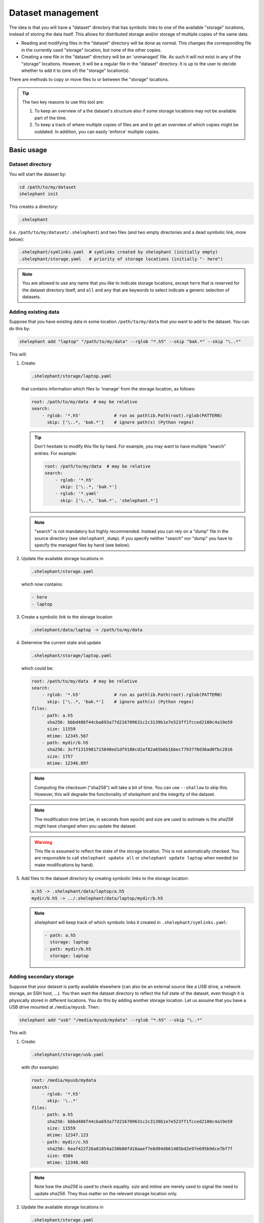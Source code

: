 
******************
Dataset management
******************

The idea is that you will have a "dataset" directory that has symbolic links to one of the available "storage" locations, instead of storing the data itself.
This allows for distributed storage and/or storage of multiple copies of the same data.

*   Reading and modifying files in the "dataset" directory will be done as normal.
    This changes the corresponding file in the currently used "storage" location, but none of the other copies.

*   Creating a new file in the "dataset" directory will be an 'unmanaged' file.
    As such it will not exist in any of the "storage" locations.
    However, it will be a regular file in the "dataset" directory.
    It is up to the user to decide whether to add it to (one of) the "storage" location(s).

There are methods to copy or move files to or between the "storage" locations.

.. tip::

    The two key reasons to use this tool are:

    1.  To keep an overview of a the dataset's structure also if some storage locations may not be available part of the time.

    2.  To keep a track of where multiple copies of files are and to get an overview of which copies might be outdated.
        In addition, you can easily 'enforce' multiple copies.

Basic usage
===========

Dataset directory
-----------------

You will start the dataset by:

.. code-block:: bash

    cd /path/to/my/dataset
    shelephant init

This creates a directory:

.. code-block:: bash

    .shelephant

(i.e. ``/path/to/my/dataset/.shelephant``) and two files (and two empty directories and a dead symbolic link, more below):

.. code-block:: bash

    .shelephant/symlinks.yaml  # symlinks created by shelephant (initially empty)
    .shelephant/storage.yaml   # priority of storage locations (initially "- here")

.. note::

    You are allowed to use any name that you like to indicate storage locations, except ``here`` that is reserved for the dataset directory itself, and ``all`` and ``any`` that are keywords to select indicate a generic selection of datasets.

Adding existing data
--------------------

Suppose that you have existing data in some location ``/path/to/my/data`` that you want to add to the dataset.
You can do this by:

.. code-block:: bash

    shelephant add "laptop" "/path/to/my/data" --rglob "*.h5" --skip "bak.*" --skip "\..*"

This will:

1.  Create:

    .. code-block:: bash

        .shelephant/storage/laptop.yaml

    that contains information which files to 'manage' from the storage location, as follows:

    .. code-block:: yaml

        root: /path/to/my/data  # may be relative
        search:
            - rglob: '*.h5'             # run as pathlib.Path(root).rglob(PATTERN)
              skip: ['\..*, 'bak.*']    # ignore path(s) (Python regex)

    .. tip::

        Don't hesitate to modify this file by hand.
        For example, you may want to have multiple "search" entries. For example:

        .. code-block:: yaml

            root: /path/to/my/data  # may be relative
            search:
                - rglob: '*.h5'
                  skip: ['\..*, 'bak.*']
                - rglob: '*.yaml'
                  skip: ['\..*, 'bak.*', 'shelephant.*']

    .. note::

        "search" is not mandatory but highly recommended.
        Instead you can rely on a "dump" file in the source directory (see ``shelephant_dump``).
        If you specify neither "search" nor "dump" you have to specify the managed files by hand (see below).

2.  Update the available storage locations in

    .. code-block:: bash

        .shelephant/storage.yaml

    which now contains:

    .. code-block:: yaml

        - here
        - laptop

3.  Create a symbolic link to the storage location

    .. code-block:: bash

        .shelephant/data/laptop -> /path/to/my/data

4.  Determine the current state and update

    .. code-block:: bash

        .shelephant/storage/laptop.yaml

    which could be:

    .. code-block:: yaml

        root: /path/to/my/data  # may be relative
        search:
            - rglob: '*.h5'             # run as pathlib.Path(root).rglob(PATTERN)
              skip: ['\..*, 'bak.*']    # ignore path(s) (Python regex)
        files:
            - path: a.h5
              sha256: bbbd486f44cba693a77d216709631c2c3139b1e7e523ff1fcced2100c4a19e59
              size: 11559
              mtime: 12345.567
            - path: mydir/b.h5
              sha256: 3cff1315981715840ed1df9180cd2af82a65b6b1bbec7793770d36ad0fbc2816
              size: 1757
              mtime: 12346.897

    .. note::

        Computing the checksum ("sha256") will take a bit of time.
        You can use ``--shallow`` to skip this.
        However, this will degrade the functionality of *shelephant* and the integrity of the dataset.

    .. note::

        The modification time (``mtime``, in seconds from epoch) and size are used to estimate is the *sha256* might have changed when you update the dataset.

    .. warning::

        This file is assumed to reflect the state of the storage location.
        This is not automatically checked.
        You are responsible to call ``shelephant update all`` or ``shelephant update laptop`` when needed (or make modifications by hand).

5.  Add files to the dataset directory by creating symbolic links to the storage location:

    .. code-block:: bash

        a.h5 -> .shelephant/data/laptop/a.h5
        mydir/b.h5 -> ../.shelephant/data/laptop/mydir/b.h5

    .. note::

        *shelephant* will keep track of which symbolic links it created in ``.shelephant/symlinks.yaml``:

        .. code-block:: yaml

            - path: a.h5
              storage: laptop
            - path: mydir/b.h5
              storage: laptop

Adding secondary storage
------------------------

Suppose that your dataset is partly available elsewhere (can also be an external source like a USB drive, a network storage, an SSH host, ...).
You then want the dataset directory to reflect the full state of the dataset, even though it is physically stored in different locations.
You do this by adding another storage location.
Let us assume that you have a USB drive mounted at ``/media/myusb``.
Then:

.. code-block:: bash

    shelephant add "usb" "/media/myusb/mydata" --rglob "*.h5" --skip "\..*"

This will:

1.  Create:

    .. code-block:: bash

        .shelephant/storage/usb.yaml

    with (for example):

    .. code-block:: yaml

        root: /media/myusb/mydata
        search:
            - rglob: '*.h5'
              skip: '\..*'
        files:
            - path: a.h5
              sha256: bbbd486f44cba693a77d216709631c2c3139b1e7e523ff1fcced2100c4a19e59
              size: 11559
              mtime: 12347.123
            - path: mydir/c.h5
              sha256: 6eaf422f26a81854a230b80fd18aaef7e8d94d661485bd2e97e695b9dce7bf7f
              size: 4584
              mtime: 12348.465

    .. note::

        Note how the *sha256* is used to check equality.
        *size* and *mtime* are merely used to signal the need to update *sha256*.
        They thus matter on the relevant storage location only.

2.  Update the available storage locations in

    .. code-block:: bash

        .shelephant/storage.yaml

    to

    .. code-block:: yaml

        - here
        - laptop
        - usb

3.  Create a symbolic link to the storage location

    .. code-block:: bash

        .shelephant/data/usb -> /media/myusb/mydata

5.  Update the dataset directory.

    In this example, both "laptop" and "usb" contain an identical file ``a.h5``, whereby ``.shelephant/storage.yaml`` marks "laptop" as preferential (as it is listed first in ``.shelephant/storage.yaml``).
    Furthermore, "laptop" contains a file that "usb" does not have and vice versa.
    The "dataset" will now have all the files:

    .. code-block:: bash

        a.h5 -> .shelephant/data/laptop/a.h5
        mydir/b.h5 -> ../.shelephant/data/laptop/mydir/b.h5
        mydir/c.h5 -> ../.shelephant/data/usb/mydir/b.h5

    .. note::

        ``.shelephant/symlinks.yaml`` is now:

        .. code-block:: yaml

            - path: a.h5
              storage: laptop
            - path: mydir/b.h5
              storage: laptop
            - mydir/c.h5
              storage: usb

    .. warning::

        It is important to emphasise that *shelephant* will create links for the full dataset.
        A file will point to the first available location in the order specified in ``.shelephant/storage.yaml`` (that you can customise to your needs).
        **This does not guarantee that it is the newest version of the file, you are responsible for managing that.**

        If none of the storage locations is available, *shelephant* will create links to ``.shelephant/unavailable``.
        For example:

        .. code-block:: bash

            - d.h5 -> .shelephant/unavailable/d.h5

        This is a dangling link which you cannot use, but is there to help you keep track of the full dataset.

.. tip::

    If you store a subdirectory of a dataset somewhere else, you can avoid storing the structure.
    For example, as dataset as follows:

    .. code-block:: none

        |-- a.h5
        `-- mydir
            |-- b.h5
            `-- c.h5

    where you want to store ``mydir`` on a USB drive. Such that for example ``/mount/usb/mydata`` contains:

    .. code-block:: none

        |-- b.h5
        `-- c.h5

    You can do this by:

    .. code-block:: bash

        shelephant add "usb" "/mount/usb/mydata" --rglob "*.h5" --prefix "mydir"

Keeping the dataset clean
-------------------------

To avoid that you store files in the dataset directory that you intend to store in one/several storage locations, you can add

.. code-block:: bash

    shelephant add "here" --rglob "*.h5" --skip "bak.*"

whereby the name ``"here"`` is specifically reserved for the dataset directory.
This will update:

.. code-block:: bash

    .shelephant/storage/here.yaml

with:

.. code-block:: yaml

    root: ../..
    search:
        - rglob: '*.h5'
        - skip: 'bak.*'

.. note::

    There is no ``files`` entry.
    Instead, the presence of files is searched on the fly if needed.
    Since these are 'unmanaged' files, no checksums are needed.

Running ``shelephant status`` will include lines for 'managed' files that are in the dataset directory but that you intent to have in a storage location.
As an example, let us assume that you create a file ``e.h5`` in the dataset directory.

Getting an overview
===================

status
------

To get an overview use

.. code-block:: bash

    shelephant status

It will output something like:

============== ========== ========== =======
path           in use     ``laptop`` ``usb``
============== ========== ========== =======
``a.h5``       ``laptop`` ``==``     ``==``
``mydir/b.h5`` ``laptop`` ``==``     ``x``
``mydir/c.h5`` ``usb``    ``x``      ``==``
``e.h5``       ``here``   ``x``      ``x``
============== ========== ========== =======

with columns:

1.  The files (symlinks) in the dataset directory.
2.  The storage location currently in use.
3.  The status of the file in the storage locations (one column per storage location; only shown if there is more than one storage location).

.. note::

    To limit the output to two columns use ``--short``.

The status (column 3, 4, ...) can be

*   ``==``: the file is the same in all locations where it is present.
*   ``1``, ``2``, ...: different copies of the file exist; the same number means that the files are the same.
    The lower number, the newer the file likely is.
*   ``x``: the file is not available in that location.
*   ``?``: the file is available in that location but the ``sha256`` is unknown.

.. note::

    Even though ``e.h5`` is not a symbolic link, it is included in the overview, because it was marked as a type of file that you intent to store in a storage location.

There are several filters (that can be combined!):

==================== ===============================================================
option               description
==================== ===============================================================
``--copies`` n       specific number of copies
``--ne``             more than one copy, at least one not equal (``1``, ``2``, ...)
``--eq``             more than one copy, all equal (``==``)
``--na``             currently not available in any connected storage location
``--unknown``        sha256 unknown (``?``)
``--in-use`` NAME    list files used from a specific storage location
==================== ===============================================================

``--output``
------------

If you want to do further processing, you can get a list of files in a yaml-file:

.. code-block:: bash

    shelephant status [filters] --output myfiles.yaml

``--copy``
----------

To copy the selected files to a storage location or between storage locations, use:

.. code-block:: bash

    shelephant status [filters] --copy source destination

where ``source`` and ``destination`` are storage locations (e.g. "here", "laptop", "usb", ...).

Getting updates
===============

First suppose that you have changed a storage location by 'hand'.
For example, you added some files to ``.shelephant/storage/usb.yaml``.
Or, you have removed ``.shelephant/storage/usb.yaml`` and removed "usb" from ``.shelephant/storage.yaml`` (which we will assume below).
To update the symbolic links, run:

.. code-block:: bash

    shelephant update

This will add new links if needed, and remove all links that are not part of any storage location (and update ``.shelephant/symlinks.yaml``).
For this example, removing "usb" will amount to removing the symbolic link ``mydir/c.h5``.

.. note::

    Nothing changes to the storage location, *shelephant* has no authority over it.

.. note::

    *shelephant* has no history or undo.
    Not that this is a problem!
    The storage itself is never touched.

``all``
-------

.. code-block:: bash

    shelephant update all

will update every file in ``.shelephant/storage`` (if the storage location is available).
It will also update the symbolic links.

You can also update a specific location:

.. code-block:: bash

    shelephant update usb

``--shallow``
-------------

.. code-block:: bash

    shelephant update --shallow

will only check if there are new files or if files are removed.
No checksums are recomputed.

Copying files
=============

To copy files to a storage location, use:

.. code-block:: bash

    shelephant cp source destination path [path ...]

Likewise for moving files:

.. code-block:: bash

    shelephant mv source destination path [path ...]

where ``source`` and ``destination`` are storage locations (e.g. "here", "laptop", "usb", ...).

Advanced
========

SSH host
--------

If you add an SSH host:

.. code-block:: bash

    shelephant add "cluster" "/path/on/remote" --rglob "*.h5" --ssh "user@host"

*shelephant* will search for the files on the remote host and compute their checksums there.
Depending on the priority of the storage locations, it will create 'dead' symbolic links.
This allows you to keep an overview of the structure of the dataset and of the location and number of copies of each file (but you cannot use the files locally).

If you want to use the remote files locally, you need on *sshfs* mount.
If you mount the remote location you can either add it is a local storage location (just like any local directory or removable storage location), or you can indicate that it is a remote location.
For the latter do

.. code-block:: bash

    shelephant add "cluster" "/path/on/remote" --rglob "*.h5" --ssh "user@host" --mount /local/mount

This will create the symbolic links to the relevant locations in ``/local/mount``, but it will compute the checksums directly on the remote host.
The additional benefit is that if the mount is unavailable, the behaviour is the same as for any SSH host.

Updates on remote
-----------------

You can also update the database of a storage location on the storage location itself.
This is useful to speedup updating a large database on a remote host, or for example if you have limited connectivity to a remote host or if you want to close the connection while computing checksums.
The simplest you can do is:

1.  Copy the database entry of a storage location:

    .. code-block:: bash

        shelephant cp here remote .shelephant/storage/remote.yaml

2.  **On the storage location:**

    a.  Run

        .. code-block:: bash

            shelephant lock remote

    b.  Run (whenever you need):

        .. code-block:: bash

            shelephant update

3.  Receive the updates (from the dataset root):

    .. code-block:: bash

        shelephant cp remote here .shelephant/storage/remote.yaml
        shelephant update

Updates with git
----------------

We now want to use a central storage (e.g. GitHub) to send updates about the dataset.

.. code-block:: bash

    cd /path/to/my/dataset # or any subdirectory
    shelephant git init    # simply run from "/path/to/my/dataset/.shelephant" (same below)
    shelephant git add -A
    shelephant git commit -m "Initial commit"
    shelephant git remote add origin <REMOTE_URL>
    shelephant git push -u origin main

Now, on one of the storage locations (e.g. "usb") we are going to clone the repository:

.. code-block:: bash

    cd /media/myusb/mydata
    git clone <REMOTE_URL> .shelephant

.. note::

    We can not yet use the *shelephant* proxy for git yet because there is no ``.shelephant`` folder yet.

**Important:** we will now tell shelephant that this is a storage location (such that symbolic links are not created), and which one it is:

.. code-block:: bash

    shelephant lock "usb"

Calling

.. code-block:: bash

    shelephant update

will now read ``.shelephant/storage/usb.yaml`` and update the list of files according to ``"search"``.
If ``"search"`` is not specified, only no longer existing files are removed from ``.shelephant/state/usb.yaml``, but nothing is added.
Furthermore, it will update all metadata ("sha256", "size", "mtime") to the present values.

The lock file is relevant only per storage location.
It should thus not be part of the dataset's history.
Therefore, it is suggested to add it to ``.gitignore``:

.. code-block:: bash

    echo "lock.txt" >> .shelephant/.gitignore
    shelephant git add .gitignore
    shelephant git commit -m "Ignore lock file"

To propagate this to the central storage we do:

.. code-block:: bash

    shelephant git add -A
    shelephant git commit -m "Update state of usb-drive"
    shelephant git push

Now you can get the updates on your laptop (even if the two systems would not have any direct connection):

.. code-block:: bash

    cd /path/to/my/dataset
    shelephant git pull
